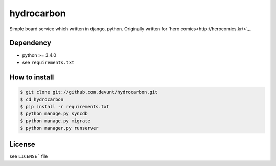 hydrocarbon
====

Simple board service which written in django, python.
Originally written for `hero·comics<http://herocomics.kr/>`_.


Dependency
----------

* python >= 3.4.0
* see ``requirements.txt``


How to install
--------------

.. code-block:: console

   $ git clone git://github.com.devunt/hydrocarbon.git
   $ cd hydrocarbon
   $ pip install -r requirements.txt
   $ python manage.py syncdb
   $ python manage.py migrate
   $ python manager.py runserver


License
-------

see ``LICENSE``` file
